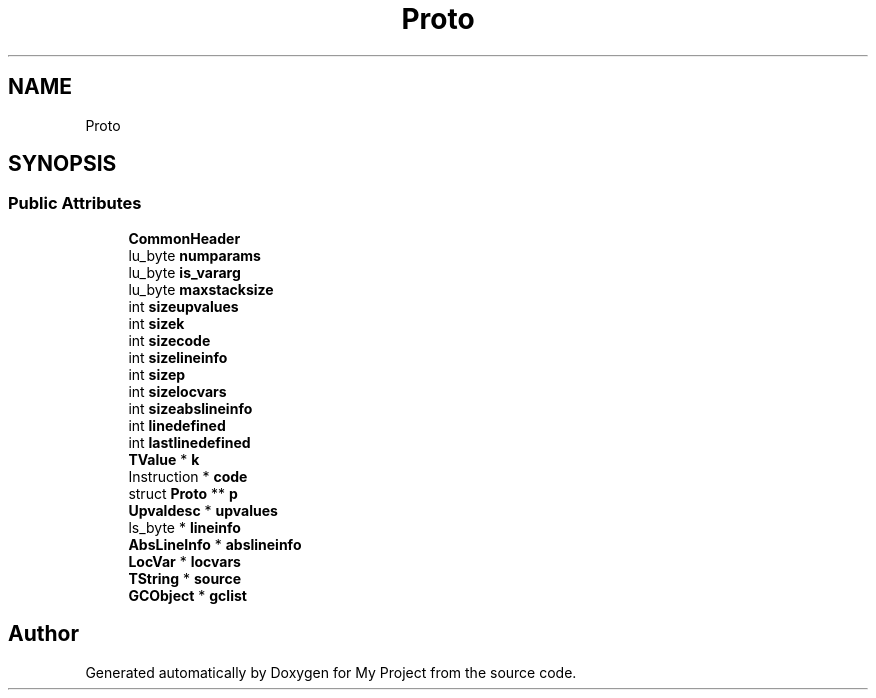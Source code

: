 .TH "Proto" 3 "Wed Feb 1 2023" "Version Version 0.0" "My Project" \" -*- nroff -*-
.ad l
.nh
.SH NAME
Proto
.SH SYNOPSIS
.br
.PP
.SS "Public Attributes"

.in +1c
.ti -1c
.RI "\fBCommonHeader\fP"
.br
.ti -1c
.RI "lu_byte \fBnumparams\fP"
.br
.ti -1c
.RI "lu_byte \fBis_vararg\fP"
.br
.ti -1c
.RI "lu_byte \fBmaxstacksize\fP"
.br
.ti -1c
.RI "int \fBsizeupvalues\fP"
.br
.ti -1c
.RI "int \fBsizek\fP"
.br
.ti -1c
.RI "int \fBsizecode\fP"
.br
.ti -1c
.RI "int \fBsizelineinfo\fP"
.br
.ti -1c
.RI "int \fBsizep\fP"
.br
.ti -1c
.RI "int \fBsizelocvars\fP"
.br
.ti -1c
.RI "int \fBsizeabslineinfo\fP"
.br
.ti -1c
.RI "int \fBlinedefined\fP"
.br
.ti -1c
.RI "int \fBlastlinedefined\fP"
.br
.ti -1c
.RI "\fBTValue\fP * \fBk\fP"
.br
.ti -1c
.RI "Instruction * \fBcode\fP"
.br
.ti -1c
.RI "struct \fBProto\fP ** \fBp\fP"
.br
.ti -1c
.RI "\fBUpvaldesc\fP * \fBupvalues\fP"
.br
.ti -1c
.RI "ls_byte * \fBlineinfo\fP"
.br
.ti -1c
.RI "\fBAbsLineInfo\fP * \fBabslineinfo\fP"
.br
.ti -1c
.RI "\fBLocVar\fP * \fBlocvars\fP"
.br
.ti -1c
.RI "\fBTString\fP * \fBsource\fP"
.br
.ti -1c
.RI "\fBGCObject\fP * \fBgclist\fP"
.br
.in -1c

.SH "Author"
.PP 
Generated automatically by Doxygen for My Project from the source code\&.
